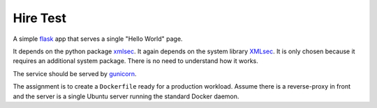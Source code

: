 Hire Test
=========

A simple `flask <https://flask.palletsprojects.com/en/1.1.x/>`_ app that serves
a single "Hello World" page.

It depends on the python package `xmlsec
<https://pythonhosted.org/xmlsec/index.html>`_. It again depends on the system
library `XMLsec <https://www.aleksey.com/xmlsec/>`_. It is only chosen because
it requires an additional system package. There is no need to understand how it
works.

The service should be served by `gunicorn <https://gunicorn.org/>`_.

The assignment is to create a ``Dockerfile`` ready for a production
workload. Assume there is a reverse-proxy in front and the server is a single
Ubuntu server running the standard Docker daemon.
